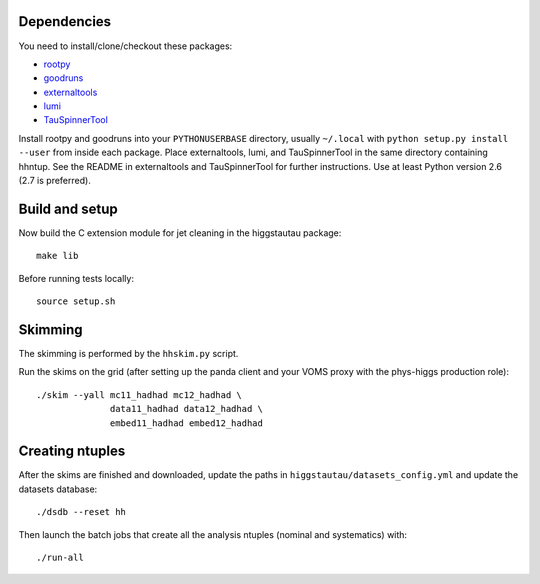 .. -*- mode: rst -*-

Dependencies
------------

You need to install/clone/checkout these packages:

* `rootpy <https://github.com/rootpy/rootpy>`_
* `goodruns <http://pypi.python.org/pypi/goodruns>`_
* `externaltools <https://github.com/htautau/externaltools>`_
* `lumi <https://github.com/htautau/lumi>`_
* `TauSpinnerTool
  <https://svnweb.cern.ch/trac/atlasoff/browser/PhysicsAnalysis/TauID/TauSpinnerTool>`_

Install rootpy and goodruns into your ``PYTHONUSERBASE`` directory,
usually ``~/.local`` with ``python setup.py install --user`` from inside each
package. Place externaltools, lumi, and TauSpinnerTool in the same directory containing
hhntup. See the README in externaltools and TauSpinnerTool for further
instructions. Use at least Python version 2.6 (2.7 is preferred).


Build and setup
---------------

Now build the C extension module for jet cleaning in the higgstautau package::

   make lib

Before running tests locally::

   source setup.sh


Skimming
--------

The skimming is performed by the ``hhskim.py`` script.

Run the skims on the grid (after setting up the panda client and your VOMS
proxy with the phys-higgs production role)::

    ./skim --yall mc11_hadhad mc12_hadhad \
                  data11_hadhad data12_hadhad \
                  embed11_hadhad embed12_hadhad


Creating ntuples
----------------

After the skims are finished and downloaded, update the paths in
``higgstautau/datasets_config.yml`` and update the datasets database::

    ./dsdb --reset hh

Then launch the batch jobs that create all the analysis ntuples (nominal and
systematics) with::

    ./run-all
